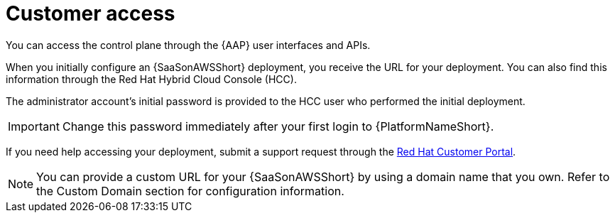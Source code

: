 [id="con-saas-customer-access"]
= Customer access

You can access the control plane through the {AAP} user interfaces and APIs.

When you initially configure an {SaaSonAWSShort} deployment, you receive the URL for your deployment. 
You can also find this information through the Red{nbsp}Hat Hybrid Cloud Console (HCC).

The administrator account's initial password is provided to the HCC user who performed the initial deployment.

[IMPORTANT]
====
Change this password immediately after your first login to {PlatformNameShort}.
====
If you need help accessing your deployment, submit a support request through the link:https://access.redhat.com/support[Red Hat Customer Portal].

[NOTE]
=====
You can provide a custom URL for your {SaaSonAWSShort} by using a domain name that you own. Refer to the Custom Domain section for configuration information.
=====
//[Jameria Self] Add a link to the Custom Domain section to the note.
